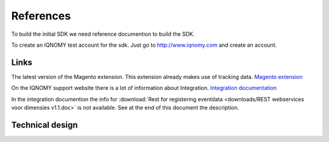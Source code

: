 ##########
References
##########

To build the initial SDK we need reference documention to build the SDK.

To create an IQNOMY test account for the sdk. Just go to http://www.iqnomy.com and create an account.

*****
Links
*****
The latest version of the Magento extension. This extension already makes use of tracking data.
`Magento extension <http://iqnomy.github.io/IQNOMY_Magento_extension>`_

On the IQNOMY support website there is a lot of information about Integration.
`Integration documentation <http://support.iqnomy.com/index.php?title=Integration>`_

In the integration documention the info for :download:`Rest for registering eventdata <downloads/REST webservices voor dimensies v1.1.doc>` is not available. See at the end of this document the description.

.. seealso::

   * :download:`Eventtracking <downloads/IQNOMY eventtracking.ods>`
   * :download:`Extensie vanuit CMS documentation <downloads/IQNOMY Extensie vanuit een CMS.pdf>`
   * :download:`Event values <downloads/eventvalues-eventrules-mapping-v10.xlsx>`


****************
Technical design
****************

.. todo::

